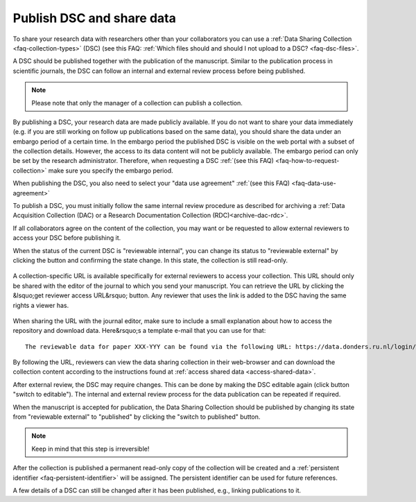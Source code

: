 .. _publish-dsc-share-data:

Publish DSC and share data
==========================

To share your research data with researchers other than your collaborators you can use a :ref:`Data Sharing Collection <faq-collection-types>` (DSC) (see this FAQ: :ref:`Which files should and should I not upload to a DSC? <faq-dsc-files>`.

A DSC should be published together with the publication of the manuscript. Similar to the publication process in scientific journals, the DSC can follow an internal and external review process before being published.

.. note::

    Please note that only the manager of a collection can publish a collection.

By publishing a DSC, your research data are made publicly available. If you do not want to share your data immediately (e.g. if you are still working on follow up publications based on the same data), you should share the data under an embargo period of a certain time. In the embargo period the published DSC is visible on the web portal with a subset of the collection details. However, the access to its data content will not be publicly available. The embargo period can only be set by the research administrator. Therefore, when requesting a DSC :ref:`(see this FAQ) <faq-how-to-request-collection>` make sure you specify the embargo period.

When publishing the DSC, you also need to select your "data use agreement" :ref:`(see this FAQ) <faq-data-use-agreement>`

To publish a DSC, you must initially follow the same internal review procedure as described for archiving a :ref:`Data Acquisition Collection (DAC) or a Research Documentation Collection (RDC)<archive-dac-rdc>`.

If all collaborators agree on the content of the collection, you may want or be requested to allow external reviewers to access your DSC before publishing it.

When the status of the current DSC is "reviewable internal", you can change its status to "reviewable external" by clicking the button and confirming the state change. In this state, the collection is still read-only.

.. figure:: images/switch_to_reviewable_external.jpg

A collection-specific URL is available specifically for external reviewers to access your collection. This URL should only be shared with the editor of the journal to which you send your manuscript. You can retrieve the URL by clicking the &lsquo;get reviewer access URL&rsquo; button. Any reviewer that uses the link is added to the DSC having the same rights a viewer has.

.. figure:: images/get_reviewer_access_url.jpg

When sharing the URL with the journal editor, make sure to include a small explanation about how to access the repository and download data. Here&rsquo;s a template e-mail that you can use for that:

::

    The reviewable data for paper XXX-YYY can be found via the following URL: https://data.donders.ru.nl/login/reviewer-CollectionSpecificURL (replace CollectionSpecificURL by the string that you copy and paste when clicking the "get reviewer access" button). The URL provided should only be shared with reviewers. The data will only be publicly available after manuscript acceptance, in which case the persistent identifier that is currently reserved for this collection will become effective.

By following the URL, reviewers can view the data sharing collection in their web-browser and can download the collection content according to the instructions found at :ref:`access shared data <access-shared-data>`.

After external review, the DSC may require changes. This can be done by making the DSC editable again (click button "switch to editable"). The internal and external review process for the data publication can be repeated if required.

When the manuscript is accepted for publication, the Data Sharing Collection should be published by changing its state from "reviewable external" to "published" by clicking the "switch to published" button.

.. note::
    
    Keep in mind that this step is irreversible!

.. figure:: images/switch_to_published.jpg

After the collection is published a permanent read-only copy of the collection will be created and a :ref:`persistent identifier <faq-persistent-identifier>` will be assigned. The persistent identifier can be used for future references.

A few details of a DSC can still be changed after it has been published, e.g., linking publications to it.

